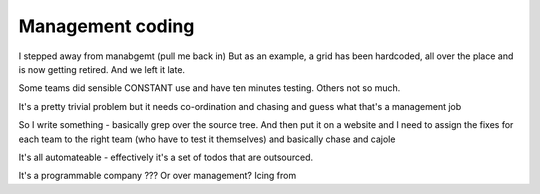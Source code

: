 
Management coding
=================


I stepped away from manabgemt (pull me back in)
But as an example, a grid has been hardcoded, all over the place and is now getting retired. And we left it late.

Some teams did sensible CONSTANT use and have ten minutes testing. Others not so much.

It's a pretty trivial problem but it needs co-ordination and chasing and guess what that's a management job

So I write something - basically grep over the source tree. And then put it on a website and I need to assign the fixes for each team to the right team (who have to test it themselves) and basically chase and cajole

It's all automateable - effectively it's a set of todos that are outsourced.

It's a programmable company ??? Or over management? Icing from
